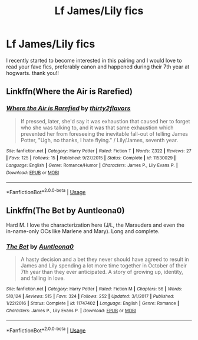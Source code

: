 #+TITLE: Lf James/Lily fics

* Lf James/Lily fics
:PROPERTIES:
:Author: wingkkeu
:Score: 5
:DateUnix: 1550947569.0
:DateShort: 2019-Feb-23
:FlairText: Recommendation
:END:
I recently started to become interested in this pairing and I would love to read your fave fics, preferably canon and happened during their 7th year at hogwarts. thank you!!


** Linkffn(Where the Air is Rarefied)
:PROPERTIES:
:Author: rohan62442
:Score: 4
:DateUnix: 1550954403.0
:DateShort: 2019-Feb-24
:END:

*** [[https://www.fanfiction.net/s/11530029/1/][*/Where the Air is Rarefied/*]] by [[https://www.fanfiction.net/u/61950/thirty2flavors][/thirty2flavors/]]

#+begin_quote
  If pressed, later, she'd say it was exhaustion that caused her to forget who she was talking to, and it was that same exhaustion which prevented her from foreseeing the inevitable fall-out of telling James Potter, "Ugh, no thanks, I hate flying." / Lily/James, seventh year.
#+end_quote

^{/Site/:} ^{fanfiction.net} ^{*|*} ^{/Category/:} ^{Harry} ^{Potter} ^{*|*} ^{/Rated/:} ^{Fiction} ^{T} ^{*|*} ^{/Words/:} ^{7,322} ^{*|*} ^{/Reviews/:} ^{27} ^{*|*} ^{/Favs/:} ^{125} ^{*|*} ^{/Follows/:} ^{15} ^{*|*} ^{/Published/:} ^{9/27/2015} ^{*|*} ^{/Status/:} ^{Complete} ^{*|*} ^{/id/:} ^{11530029} ^{*|*} ^{/Language/:} ^{English} ^{*|*} ^{/Genre/:} ^{Romance/Humor} ^{*|*} ^{/Characters/:} ^{James} ^{P.,} ^{Lily} ^{Evans} ^{P.} ^{*|*} ^{/Download/:} ^{[[http://www.ff2ebook.com/old/ffn-bot/index.php?id=11530029&source=ff&filetype=epub][EPUB]]} ^{or} ^{[[http://www.ff2ebook.com/old/ffn-bot/index.php?id=11530029&source=ff&filetype=mobi][MOBI]]}

--------------

*FanfictionBot*^{2.0.0-beta} | [[https://github.com/tusing/reddit-ffn-bot/wiki/Usage][Usage]]
:PROPERTIES:
:Author: FanfictionBot
:Score: 1
:DateUnix: 1550954415.0
:DateShort: 2019-Feb-24
:END:


** Linkffn(The Bet by Auntleona0)

Hard M. I love the characterization here (J/L, the Marauders and even the in-name-only OCs like Marlene and Mary). Long and complete.
:PROPERTIES:
:Author: darlingdaaaarling
:Score: 2
:DateUnix: 1550984776.0
:DateShort: 2019-Feb-24
:END:

*** [[https://www.fanfiction.net/s/11747402/1/][*/The Bet/*]] by [[https://www.fanfiction.net/u/2388942/Auntleona0][/Auntleona0/]]

#+begin_quote
  A hasty decision and a bet they never should have agreed to result in James and Lily spending a lot more time together in October of their 7th year than they ever anticipated. A story of growing up, identity, and falling in love.
#+end_quote

^{/Site/:} ^{fanfiction.net} ^{*|*} ^{/Category/:} ^{Harry} ^{Potter} ^{*|*} ^{/Rated/:} ^{Fiction} ^{M} ^{*|*} ^{/Chapters/:} ^{56} ^{*|*} ^{/Words/:} ^{510,124} ^{*|*} ^{/Reviews/:} ^{515} ^{*|*} ^{/Favs/:} ^{324} ^{*|*} ^{/Follows/:} ^{252} ^{*|*} ^{/Updated/:} ^{3/1/2017} ^{*|*} ^{/Published/:} ^{1/22/2016} ^{*|*} ^{/Status/:} ^{Complete} ^{*|*} ^{/id/:} ^{11747402} ^{*|*} ^{/Language/:} ^{English} ^{*|*} ^{/Genre/:} ^{Romance} ^{*|*} ^{/Characters/:} ^{James} ^{P.,} ^{Lily} ^{Evans} ^{P.} ^{*|*} ^{/Download/:} ^{[[http://www.ff2ebook.com/old/ffn-bot/index.php?id=11747402&source=ff&filetype=epub][EPUB]]} ^{or} ^{[[http://www.ff2ebook.com/old/ffn-bot/index.php?id=11747402&source=ff&filetype=mobi][MOBI]]}

--------------

*FanfictionBot*^{2.0.0-beta} | [[https://github.com/tusing/reddit-ffn-bot/wiki/Usage][Usage]]
:PROPERTIES:
:Author: FanfictionBot
:Score: 1
:DateUnix: 1550984803.0
:DateShort: 2019-Feb-24
:END:
